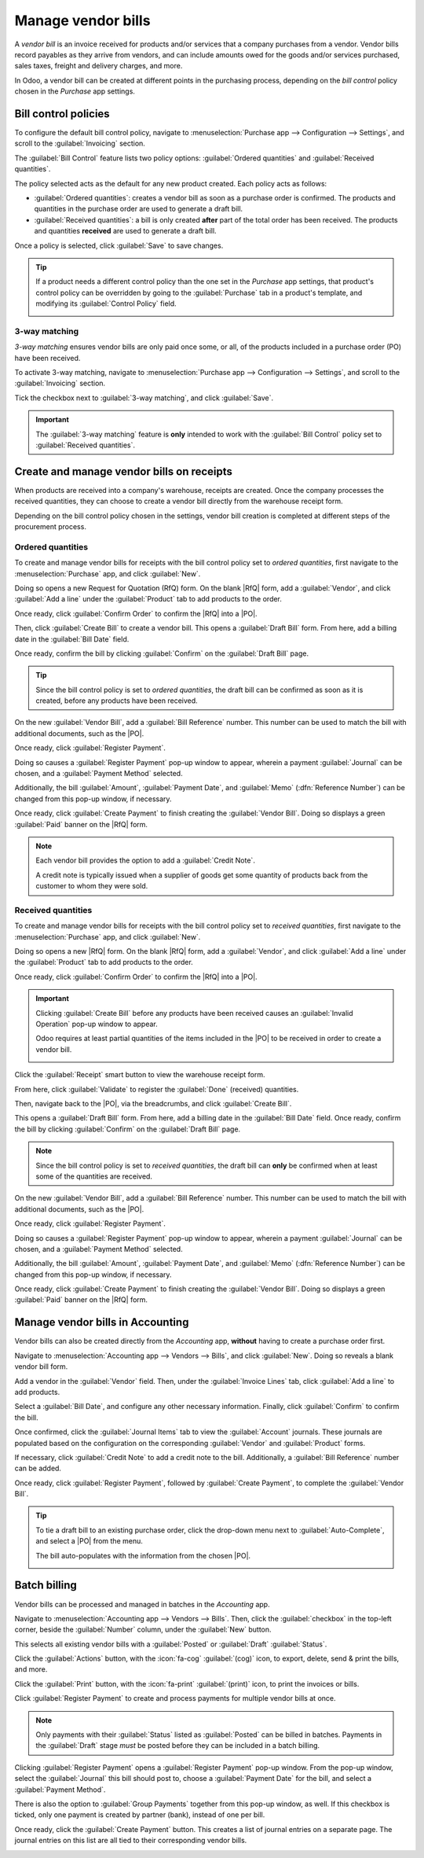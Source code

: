 ===================
Manage vendor bills
===================

.. _inventory/purchase/manage_deals/manage:

.. |PO| replace:: :abbr:`PO (Purchase Order)`
.. |POs| replace:: :abbr:`POs (Purchase Orders)`
.. |RfQ| replace:: :abbr:`RfQ (Request for Quotation)`
.. |RfQs| replace:: :abbr:`RfQs (Requests for Quotation)`

A *vendor bill* is an invoice received for products and/or services that a company purchases from a
vendor. Vendor bills record payables as they arrive from vendors, and can include amounts owed for
the goods and/or services purchased, sales taxes, freight and delivery charges, and more.

In Odoo, a vendor bill can be created at different points in the purchasing process, depending on
the *bill control* policy chosen in the *Purchase* app settings.

Bill control policies
=====================

To configure the default bill control policy, navigate to :menuselection:`Purchase app -->
Configuration --> Settings`, and scroll to the :guilabel:`Invoicing` section.

The :guilabel:`Bill Control` feature lists two policy options: :guilabel:`Ordered quantities` and
:guilabel:`Received quantities`.

The policy selected acts as the default for any new product created. Each policy acts as follows:

- :guilabel:`Ordered quantities`: creates a vendor bill as soon as a purchase order is confirmed.
  The products and quantities in the purchase order are used to generate a draft bill.
- :guilabel:`Received quantities`: a bill is only created **after** part of the total order has been
  received. The products and quantities **received** are used to generate a draft bill.

.. image:: manage/manage-configuration-settings.png
   :align: center
   :alt: Bill control policies in purchase app settings.

Once a policy is selected, click :guilabel:`Save` to save changes.

.. tip::
   If a product needs a different control policy than the one set in the *Purchase* app settings,
   that product's control policy can be overridden by going to the :guilabel:`Purchase` tab in a
   product's template, and modifying its :guilabel:`Control Policy` field.

   .. image:: manage/manage-product-form.png
      :align: center
      :alt: Control policy field on product form.

3-way matching
--------------

*3-way matching* ensures vendor bills are only paid once some, or all, of the products included in
a purchase order (PO) have been received.

To activate 3-way matching, navigate to :menuselection:`Purchase app --> Configuration -->
Settings`, and scroll to the :guilabel:`Invoicing` section.

Tick the checkbox next to :guilabel:`3-way matching`, and click :guilabel:`Save`.

.. important::
   The :guilabel:`3-way matching` feature is **only** intended to work with the :guilabel:`Bill
   Control` policy set to :guilabel:`Received quantities`.

Create and manage vendor bills on receipts
==========================================

When products are received into a company's warehouse, receipts are created. Once the company
processes the received quantities, they can choose to create a vendor bill directly from the
warehouse receipt form.

Depending on the bill control policy chosen in the settings, vendor bill creation is completed at
different steps of the procurement process.

Ordered quantities
------------------

To create and manage vendor bills for receipts with the bill control policy set to *ordered
quantities*, first navigate to the :menuselection:`Purchase` app, and click :guilabel:`New`.

Doing so opens a new Request for Quotation (RfQ) form. On the blank |RfQ| form, add a
:guilabel:`Vendor`, and click :guilabel:`Add a line` under the :guilabel:`Product` tab to add
products to the order.

Once ready, click :guilabel:`Confirm Order` to confirm the |RfQ| into a |PO|.

Then, click :guilabel:`Create Bill` to create a vendor bill. This opens a :guilabel:`Draft Bill`
form. From here, add a billing date in the :guilabel:`Bill Date` field.

Once ready, confirm the bill by clicking :guilabel:`Confirm` on the :guilabel:`Draft Bill` page.

.. tip::
   Since the bill control policy is set to *ordered quantities*, the draft bill can be confirmed as
   soon as it is created, before any products have been received.

On the new :guilabel:`Vendor Bill`, add a :guilabel:`Bill Reference` number. This number can be used
to match the bill with additional documents, such as the |PO|.

Once ready, click :guilabel:`Register Payment`.

Doing so causes a :guilabel:`Register Payment` pop-up window to appear, wherein a payment
:guilabel:`Journal` can be chosen, and a :guilabel:`Payment Method` selected.

Additionally, the bill :guilabel:`Amount`, :guilabel:`Payment Date`, and :guilabel:`Memo`
(:dfn:`Reference Number`) can be changed from this pop-up window, if necessary.

Once ready, click :guilabel:`Create Payment` to finish creating the :guilabel:`Vendor Bill`. Doing
so displays a green :guilabel:`Paid` banner on the |RfQ| form.

.. image:: manage/manage-draft-vendor-bill.png
   :align: center
   :alt: Vendor bill form for ordered quantities control policy.

.. note::
   Each vendor bill provides the option to add a :guilabel:`Credit Note`.

   A credit note is typically issued when a supplier of goods get some quantity of products back
   from the customer to whom they were sold.

Received quantities
-------------------

To create and manage vendor bills for receipts with the bill control policy set to *received
quantities*, first navigate to the :menuselection:`Purchase` app, and click :guilabel:`New`.

Doing so opens a new |RfQ| form. On the blank |RfQ| form, add a :guilabel:`Vendor`, and click
:guilabel:`Add a line` under the :guilabel:`Product` tab to add products to the order.

Once ready, click :guilabel:`Confirm Order` to confirm the |RfQ| into a |PO|.

.. important::
   Clicking :guilabel:`Create Bill` before any products have been received causes an
   :guilabel:`Invalid Operation` pop-up window to appear.

   Odoo requires at least partial quantities of the items included in the |PO| to be received in
   order to create a vendor bill.

   .. image:: manage/manage-user-error-popup.png
      :align: center
      :alt: User error pop-up for received quantities control policy.

Click the :guilabel:`Receipt` smart button to view the warehouse receipt form.

From here, click :guilabel:`Validate` to register the :guilabel:`Done` (received) quantities.

Then, navigate back to the |PO|, via the breadcrumbs, and click :guilabel:`Create Bill`.

This opens a :guilabel:`Draft Bill` form. From here, add a billing date in the :guilabel:`Bill Date`
field. Once ready, confirm the bill by clicking :guilabel:`Confirm` on the :guilabel:`Draft Bill`
page.

.. note::
   Since the bill control policy is set to *received quantities*, the draft bill can **only** be
   confirmed when at least some of the quantities are received.

On the new :guilabel:`Vendor Bill`, add a :guilabel:`Bill Reference` number. This number can be used
to match the bill with additional documents, such as the |PO|.

Once ready, click :guilabel:`Register Payment`.

Doing so causes a :guilabel:`Register Payment` pop-up window to appear, wherein a payment
:guilabel:`Journal` can be chosen, and a :guilabel:`Payment Method` selected.

Additionally, the bill :guilabel:`Amount`, :guilabel:`Payment Date`, and :guilabel:`Memo`
(:dfn:`Reference Number`) can be changed from this pop-up window, if necessary.

Once ready, click :guilabel:`Create Payment` to finish creating the :guilabel:`Vendor Bill`. Doing
so displays a green :guilabel:`Paid` banner on the |RfQ| form.

Manage vendor bills in Accounting
=================================

Vendor bills can also be created directly from the *Accounting* app, **without** having to create a
purchase order first.

Navigate to :menuselection:`Accounting app --> Vendors --> Bills`, and click :guilabel:`New`. Doing
so reveals a blank vendor bill form.

Add a vendor in the :guilabel:`Vendor` field. Then, under the :guilabel:`Invoice Lines` tab, click
:guilabel:`Add a line` to add products.

Select a :guilabel:`Bill Date`, and configure any other necessary information. Finally, click
:guilabel:`Confirm` to confirm the bill.

Once confirmed, click the :guilabel:`Journal Items` tab to view the :guilabel:`Account` journals.
These journals are populated based on the configuration on the corresponding :guilabel:`Vendor` and
:guilabel:`Product` forms.

If necessary, click :guilabel:`Credit Note` to add a credit note to the bill. Additionally, a
:guilabel:`Bill Reference` number can be added.

Once ready, click :guilabel:`Register Payment`, followed by :guilabel:`Create Payment`, to complete
the :guilabel:`Vendor Bill`.

.. tip::
   To tie a draft bill to an existing purchase order, click the drop-down menu next to
   :guilabel:`Auto-Complete`, and select a |PO| from the menu.

   The bill auto-populates with the information from the chosen |PO|.

   .. image:: manage/manage-auto-complete.png
      :align: center
      :alt: Auto-complete drop-down list on draft vendor bill.

Batch billing
=============

Vendor bills can be processed and managed in batches in the *Accounting* app.

Navigate to :menuselection:`Accounting app --> Vendors --> Bills`. Then, click the
:guilabel:`checkbox` in the top-left corner, beside the :guilabel:`Number` column, under the
:guilabel:`New` button.

This selects all existing vendor bills with a :guilabel:`Posted` or :guilabel:`Draft`
:guilabel:`Status`.

Click the :guilabel:`Actions` button, with the :icon:`fa-cog` :guilabel:`(cog)` icon, to export,
delete, send & print the bills, and more.

Click the :guilabel:`Print` button, with the :icon:`fa-print` :guilabel:`(print)` icon, to print the
invoices or bills.

Click :guilabel:`Register Payment` to create and process payments for multiple vendor bills at once.

.. note::
   Only payments with their :guilabel:`Status` listed as :guilabel:`Posted` can be billed in
   batches. Payments in the :guilabel:`Draft` stage *must* be posted before they can be included in
   a batch billing.

Clicking :guilabel:`Register Payment` opens a :guilabel:`Register Payment` pop-up window. From the
pop-up window, select the :guilabel:`Journal` this bill should post to, choose a :guilabel:`Payment
Date` for the bill, and select a :guilabel:`Payment Method`.

There is also the option to :guilabel:`Group Payments` together from this pop-up window, as well. If
this checkbox is ticked, only one payment is created by partner (bank), instead of one per bill.

Once ready, click the :guilabel:`Create Payment` button. This creates a list of journal entries on
a separate page. The journal entries on this list are all tied to their corresponding vendor bills.

.. image:: manage/manage-batch-billing.png
   :align: center
   :alt: Batch billing register payment pop-up window.

.. seealso::
   :doc:`control_bills`
